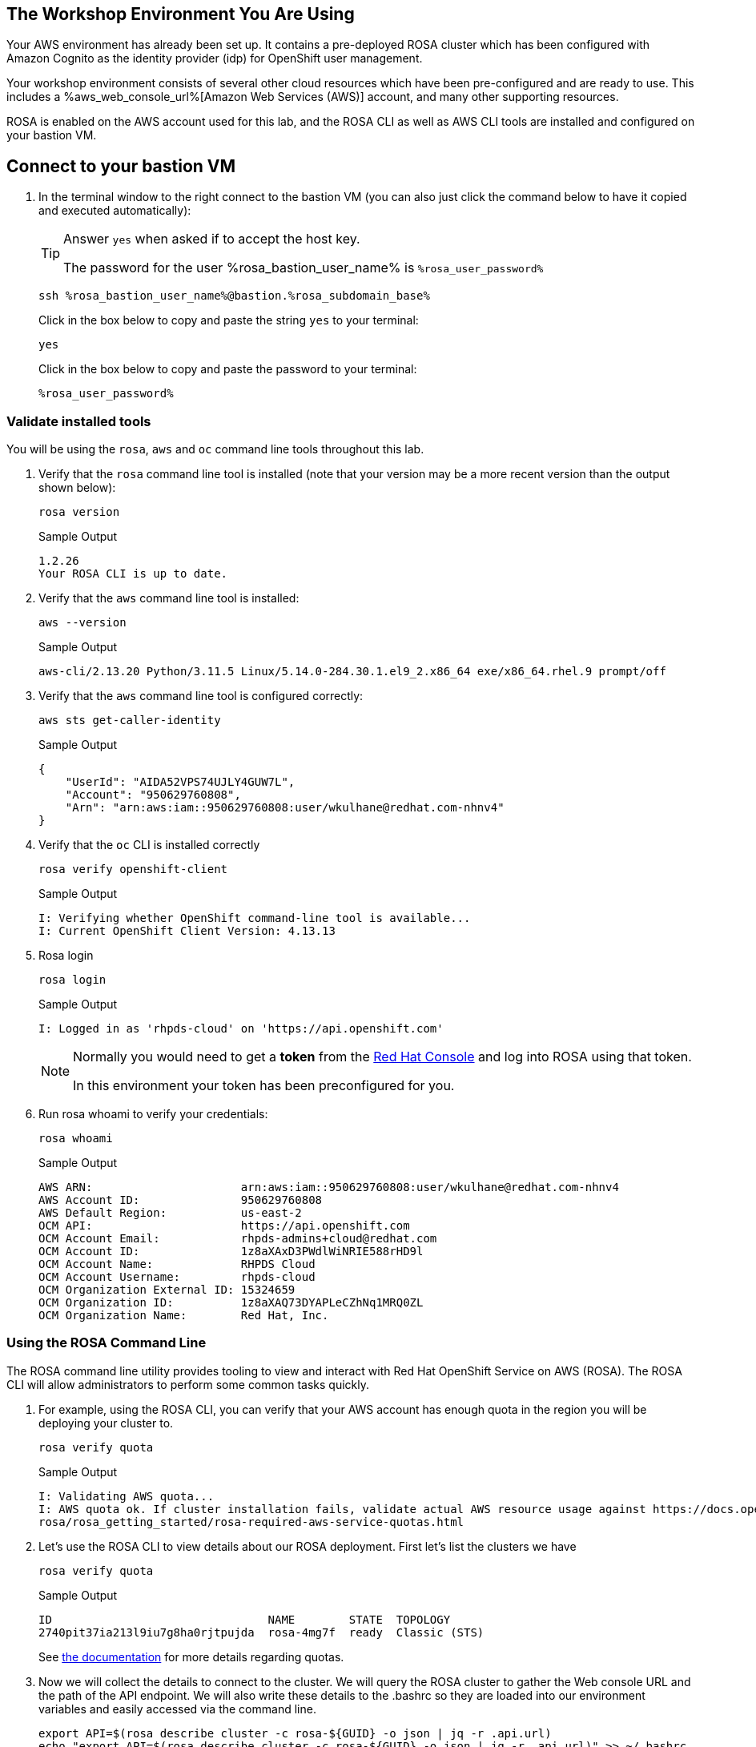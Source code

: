 == The Workshop Environment You Are Using

Your AWS environment has already been set up. It contains a pre-deployed ROSA cluster which has been configured with Amazon Cognito as the identity provider (idp) for OpenShift user management. 

Your workshop environment consists of several other cloud resources which have been pre-configured and are ready to use.
This includes a %aws_web_console_url%[Amazon Web Services (AWS)] account, and many other supporting resources.

ROSA is enabled on the AWS account used for this lab, and the ROSA CLI as well as AWS CLI tools are installed and configured on your bastion VM.

== Connect to your bastion VM

. In the terminal window to the right connect to the bastion VM (you can also just click the command below to have it copied and executed automatically):
+
[TIP]
====
Answer `yes` when asked if to accept the host key.

The password for the user %rosa_bastion_user_name% is `%rosa_user_password%`
====
+
[source,sh,role=execute]
----
ssh %rosa_bastion_user_name%@bastion.%rosa_subdomain_base%
----
+
.Click in the box below to copy and paste the string `yes` to your terminal:
+
[source,sh,role=execute]
----
yes
----
+
.Click in the box below to copy and paste the password to your terminal:
+
[source,sh,role=execute]
----
%rosa_user_password%
----

=== Validate installed tools

You will be using the `rosa`, `aws` and `oc` command line tools throughout this lab.

. Verify that the `rosa` command line tool is installed (note that your version may be a more recent version than the output shown below):
+
[source,sh,role=execute]
----
rosa version
----
+
.Sample Output
[source,texinfo]
----
1.2.26
Your ROSA CLI is up to date.
----

. Verify that the `aws` command line tool is installed:
+
[source,sh,role=execute]
----
aws --version
----
+
.Sample Output
[source,text,options=nowrap]
----
aws-cli/2.13.20 Python/3.11.5 Linux/5.14.0-284.30.1.el9_2.x86_64 exe/x86_64.rhel.9 prompt/off
----

. Verify that the `aws` command line tool is configured correctly:
+
[source,sh,role=execute]
----
aws sts get-caller-identity
----
+
.Sample Output
[source,texinfo]
----
{
    "UserId": "AIDA52VPS74UJLY4GUW7L",
    "Account": "950629760808",
    "Arn": "arn:aws:iam::950629760808:user/wkulhane@redhat.com-nhnv4"
}
----

. Verify that the `oc` CLI is installed correctly
+
[source,sh,role=execute]
----
rosa verify openshift-client
----
+
.Sample Output
[source,texinfo,options=nowrap]
----
I: Verifying whether OpenShift command-line tool is available...
I: Current OpenShift Client Version: 4.13.13
----

. Rosa login
+
[source,sh,role=execute]
----
rosa login
----
+
.Sample Output
[source,texinfo]
----
I: Logged in as 'rhpds-cloud' on 'https://api.openshift.com'
----
+
[NOTE]
====
Normally you would need to get a *token* from the https://console.redhat.com/openshift/token/rosa)[Red Hat Console] and log into ROSA using that token.

In this environment your token has been preconfigured for you.
====

. Run rosa whoami to verify your credentials:
+
[source,sh,role=execute]
----
rosa whoami
----
+
.Sample Output
[source,texinfo]
----
AWS ARN:                      arn:aws:iam::950629760808:user/wkulhane@redhat.com-nhnv4
AWS Account ID:               950629760808
AWS Default Region:           us-east-2
OCM API:                      https://api.openshift.com
OCM Account Email:            rhpds-admins+cloud@redhat.com
OCM Account ID:               1z8aXAxD3PWdlWiNRIE588rHD9l
OCM Account Name:             RHPDS Cloud
OCM Account Username:         rhpds-cloud
OCM Organization External ID: 15324659
OCM Organization ID:          1z8aXAQ73DYAPLeCZhNq1MRQ0ZL
OCM Organization Name:        Red Hat, Inc.
----


=== Using the ROSA Command Line

The ROSA command line utility provides tooling to view and interact with Red Hat OpenShift Service on AWS (ROSA). The ROSA CLI will allow administrators to perform some common tasks quickly.


. For example, using the ROSA CLI, you can verify that your AWS account has enough quota in the region you will be deploying your cluster to.
+
[source,sh,role=execute]
----
rosa verify quota
----
+
.Sample Output
[source,texinfo,options=nowrap]
----
I: Validating AWS quota...
I: AWS quota ok. If cluster installation fails, validate actual AWS resource usage against https://docs.openshift.com/
rosa/rosa_getting_started/rosa-required-aws-service-quotas.html
----
+
. Let's use the ROSA CLI to view details about our ROSA deployment. First let's list the clusters we have
+
[source,sh,role=execute]
----
rosa verify quota
----
+
.Sample Output
[source,texinfo,options=nowrap]
----
ID                                NAME        STATE  TOPOLOGY
2740pit37ia213l9iu7g8ha0rjtpujda  rosa-4mg7f  ready  Classic (STS)
----
+
See https://docs.openshift.com/rosa/rosa_planning/rosa-sts-required-aws-service-quotas.html[the documentation] for more details regarding quotas.
+
. Now we will collect the details to connect to the cluster. We will query the ROSA cluster to gather the Web console URL and the path of the API endpoint. We will also write these details to the .bashrc so they are loaded into our environment variables and easily accessed via the command line.
+
[source,sh,role=execute]
----
export API=$(rosa describe cluster -c rosa-${GUID} -o json | jq -r .api.url)
echo "export API=$(rosa describe cluster -c rosa-${GUID} -o json | jq -r .api.url)" >> ~/.bashrc


export CONSOLE_URL=$(rosa describe cluster -c rosa-${GUID} -o json | jq -r .console.url)
echo "export CONSOLE_URL=$(rosa describe cluster -c rosa-${GUID} -o json | jq -r .console.url)" >> ~/.bashrc

source ~/.bashrc

printf "ROSA API: $API\n\nROSA Web Console: $CONSOLE_URL"
----
+
.Sample Output
[source,texinfo,options=nowrap]
----
ROSA API: https://api.rosa-4mg7f.m0rb.p1.openshiftapps.com:6443

ROSA Web Console: https://console-openshift-console.apps.rosa-4mg7f.m0rb.p1.openshiftapps.com
----
+

We have used the ROSA CLI to query our cluster. We are now ready to login to ROSA and deploy an application.
